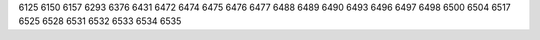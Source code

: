 6125
6150
6157
6293
6376
6431
6472
6474
6475
6476
6477
6488
6489
6490
6493
6496
6497
6498
6500
6504
6517
6525
6528
6531
6532
6533
6534
6535
